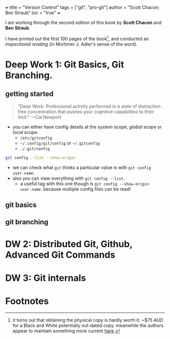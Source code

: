 +++
title = "Version Control"
tags = ["git", "pro-git"]
author = "Scott Chacon; Ben Straub"
toc = "true"
+++

I am working through the second edition of this book by *Scott Chacon* and *Ben Straub*.

I have printed out the first 100 pages of the book[fn:1], and conducted an /inspectional reading/ (in Mortimer J. Adler's sense of the word).

* Deep Work 1: Git Basics, Git Branching.

** getting started

#+BEGIN_QUOTE
"Deep Work: Professional activity performed in a state of distraction-free concentration that pushes your cognitive capabilities to their limit."
---Cal Newport
#+END_QUOTE

- you can either have config details at the /system/ scope, /global/ scope or /local/ scope:
  - =/etc/gitconfig=
  - =~/.config/git/config= or =~/.gitconfig=
  - =./.git/config=

#+BEGIN_SRC sh
git config --list --show-origin
#+END_SRC

#+RESULTS:
| file:/home/alex/.gitconfig | user.email=aayushbajaj7@gmail.com                       |
| file:/home/alex/.gitconfig | user.name=Aayush Bajaj                                  |
| file:.git/config           | core.repositoryformatversion=0                          |
| file:.git/config           | core.filemode=true                                      |
| file:.git/config           | core.bare=false                                         |
| file:.git/config           | core.logallrefupdates=true                              |
| file:.git/config           | remote.origin.url=git@github.com:abaj8494/site          |
| file:.git/config           | remote.origin.fetch=+refs/heads/*:refs/remotes/origin/* |
| file:.git/config           | branch.main.remote=origin                               |
| file:.git/config           | branch.main.merge=refs/heads/main                       |

- we can check what =git= thinks a particular value is with =git config user.name=.
- also you can view everything with =git config --list=.
  - a useful tag with this one though is =git config --show-origin user.name=. because multiple config files can be read!

** git basics



** git branching


* DW 2: Distributed Git, Github, Advanced Git Commands



* DW 3: Git internals



* Footnotes

[fn:1] it turns out that obtaining the physical copy is hardly worth it. ~$75 AUD for a Black and White potentially out-dated copy. meanwhile the authors appear to maintain something more current [[https://git-scm.com/book/en/v2][here]].
